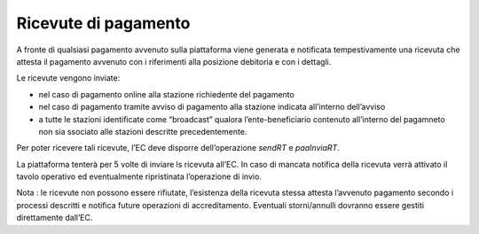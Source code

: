 Ricevute di pagamento
=====================

A fronte di qualsiasi pagamento avvenuto sulla piattaforma viene
generata e notificata tempestivamente una ricevuta che attesta il
pagamento avvenuto con i riferimenti alla posizione debitoria e con i
dettagli.

Le ricevute vengono inviate:

-  nel caso di pagamento online alla stazione richiedente del pagamento
-  nel caso di pagamento tramite avviso di pagamento alla stazione
   indicata all’interno dell’avviso
-  a tutte le stazioni identificate come “broadcast” qualora
   l’ente-beneficiario contenuto all’interno del pagamneto non sia
   ssociato alle stazioni descritte precedentemente.

Per poter ricevere tali ricevute, l’EC deve disporre dell’operazione
*sendRT* e *paaInviaRT*.

La piattaforma tenterà per 5 volte di inviare ls ricevuta all’EC. In
caso di mancata notifica della ricevuta verrà attivato il tavolo
operativo ed eventualmente ripristinata l’operazione di invio.

Nota : le ricevute non possono essere rifiutate, l’esistenza della
ricevuta stessa attesta l’avvenuto pagamento secondo i processi
descritti e notifica future operazioni di accreditamento. Eventuali
storni/annulli dovranno essere gestiti direttamente dall’EC.
